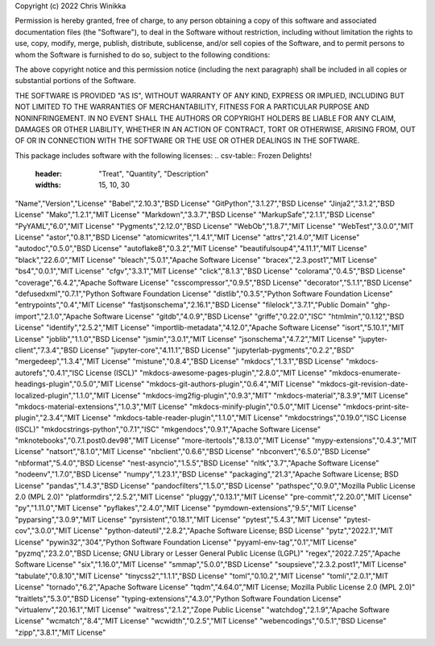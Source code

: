 Copyright (c) 2022 Chris Winikka

Permission is hereby granted, free of charge, to any person obtaining a copy of this software and associated documentation files (the "Software"), to deal in the Software without restriction, including without limitation the rights to use, copy, modify, merge, publish, distribute, sublicense, and/or sell copies of the Software, and to permit persons to whom the Software is furnished to do so, subject to the following conditions:

The above copyright notice and this permission notice (including the next paragraph) shall be included in all copies or substantial portions of the Software.

THE SOFTWARE IS PROVIDED "AS IS", WITHOUT WARRANTY OF ANY KIND, EXPRESS OR IMPLIED, INCLUDING BUT NOT LIMITED TO THE WARRANTIES OF MERCHANTABILITY, FITNESS FOR A PARTICULAR PURPOSE AND NONINFRINGEMENT. IN NO EVENT SHALL THE AUTHORS OR COPYRIGHT HOLDERS BE LIABLE FOR ANY CLAIM, DAMAGES OR OTHER LIABILITY, WHETHER IN AN ACTION OF CONTRACT, TORT OR OTHERWISE, ARISING FROM, OUT OF OR IN CONNECTION WITH THE SOFTWARE OR THE USE OR OTHER DEALINGS IN THE SOFTWARE.

This package includes software with the following licenses:
.. csv-table:: Frozen Delights!
   :header: "Treat", "Quantity", "Description"
   :widths: 15, 10, 30
"Name","Version","License"
"Babel","2.10.3","BSD License"
"GitPython","3.1.27","BSD License"
"Jinja2","3.1.2","BSD License"
"Mako","1.2.1","MIT License"
"Markdown","3.3.7","BSD License"
"MarkupSafe","2.1.1","BSD License"
"PyYAML","6.0","MIT License"
"Pygments","2.12.0","BSD License"
"WebOb","1.8.7","MIT License"
"WebTest","3.0.0","MIT License"
"astor","0.8.1","BSD License"
"atomicwrites","1.4.1","MIT License"
"attrs","21.4.0","MIT License"
"autodoc","0.5.0","BSD License"
"autoflake8","0.3.2","MIT License"
"beautifulsoup4","4.11.1","MIT License"
"black","22.6.0","MIT License"
"bleach","5.0.1","Apache Software License"
"bracex","2.3.post1","MIT License"
"bs4","0.0.1","MIT License"
"cfgv","3.3.1","MIT License"
"click","8.1.3","BSD License"
"colorama","0.4.5","BSD License"
"coverage","6.4.2","Apache Software License"
"csscompressor","0.9.5","BSD License"
"decorator","5.1.1","BSD License"
"defusedxml","0.7.1","Python Software Foundation License"
"distlib","0.3.5","Python Software Foundation License"
"entrypoints","0.4","MIT License"
"fastjsonschema","2.16.1","BSD License"
"filelock","3.7.1","Public Domain"
"ghp-import","2.1.0","Apache Software License"
"gitdb","4.0.9","BSD License"
"griffe","0.22.0","ISC"
"htmlmin","0.1.12","BSD License"
"identify","2.5.2","MIT License"
"importlib-metadata","4.12.0","Apache Software License"
"isort","5.10.1","MIT License"
"joblib","1.1.0","BSD License"
"jsmin","3.0.1","MIT License"
"jsonschema","4.7.2","MIT License"
"jupyter-client","7.3.4","BSD License"
"jupyter-core","4.11.1","BSD License"
"jupyterlab-pygments","0.2.2","BSD"
"mergedeep","1.3.4","MIT License"
"mistune","0.8.4","BSD License"
"mkdocs","1.3.1","BSD License"
"mkdocs-autorefs","0.4.1","ISC License (ISCL)"
"mkdocs-awesome-pages-plugin","2.8.0","MIT License"
"mkdocs-enumerate-headings-plugin","0.5.0","MIT License"
"mkdocs-git-authors-plugin","0.6.4","MIT License"
"mkdocs-git-revision-date-localized-plugin","1.1.0","MIT License"
"mkdocs-img2fig-plugin","0.9.3","MIT"
"mkdocs-material","8.3.9","MIT License"
"mkdocs-material-extensions","1.0.3","MIT License"
"mkdocs-minify-plugin","0.5.0","MIT License"
"mkdocs-print-site-plugin","2.3.4","MIT License"
"mkdocs-table-reader-plugin","1.1.0","MIT License"
"mkdocstrings","0.19.0","ISC License (ISCL)"
"mkdocstrings-python","0.7.1","ISC"
"mkgendocs","0.9.1","Apache Software License"
"mknotebooks","0.7.1.post0.dev98","MIT License"
"more-itertools","8.13.0","MIT License"
"mypy-extensions","0.4.3","MIT License"
"natsort","8.1.0","MIT License"
"nbclient","0.6.6","BSD License"
"nbconvert","6.5.0","BSD License"
"nbformat","5.4.0","BSD License"
"nest-asyncio","1.5.5","BSD License"
"nltk","3.7","Apache Software License"
"nodeenv","1.7.0","BSD License"
"numpy","1.23.1","BSD License"
"packaging","21.3","Apache Software License; BSD License"
"pandas","1.4.3","BSD License"
"pandocfilters","1.5.0","BSD License"
"pathspec","0.9.0","Mozilla Public License 2.0 (MPL 2.0)"
"platformdirs","2.5.2","MIT License"
"pluggy","0.13.1","MIT License"
"pre-commit","2.20.0","MIT License"
"py","1.11.0","MIT License"
"pyflakes","2.4.0","MIT License"
"pymdown-extensions","9.5","MIT License"
"pyparsing","3.0.9","MIT License"
"pyrsistent","0.18.1","MIT License"
"pytest","5.4.3","MIT License"
"pytest-cov","3.0.0","MIT License"
"python-dateutil","2.8.2","Apache Software License; BSD License"
"pytz","2022.1","MIT License"
"pywin32","304","Python Software Foundation License"
"pyyaml-env-tag","0.1","MIT License"
"pyzmq","23.2.0","BSD License; GNU Library or Lesser General Public License (LGPL)"
"regex","2022.7.25","Apache Software License"
"six","1.16.0","MIT License"
"smmap","5.0.0","BSD License"
"soupsieve","2.3.2.post1","MIT License"
"tabulate","0.8.10","MIT License"
"tinycss2","1.1.1","BSD License"
"toml","0.10.2","MIT License"
"tomli","2.0.1","MIT License"
"tornado","6.2","Apache Software License"
"tqdm","4.64.0","MIT License; Mozilla Public License 2.0 (MPL 2.0)"
"traitlets","5.3.0","BSD License"
"typing-extensions","4.3.0","Python Software Foundation License"
"virtualenv","20.16.1","MIT License"
"waitress","2.1.2","Zope Public License"
"watchdog","2.1.9","Apache Software License"
"wcmatch","8.4","MIT License"
"wcwidth","0.2.5","MIT License"
"webencodings","0.5.1","BSD License"
"zipp","3.8.1","MIT License"
